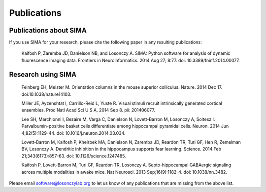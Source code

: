 Publications
============

Publications about SIMA
-----------------------

If you use SIMA for your research, please cite the following paper in any 
resulting publications:

  Kaifosh P, Zaremba JD, Danielson NB, and Losonczy A.  SIMA: Python software
  for analysis of dynamic fluorescence imaging data.  Frontiers in
  Neuroinformatics. 2014 Aug 27; 8:77.  doi: 10.3389/fninf.2014.00077.

Research using SIMA
-------------------

  Feinberg EH, Meister M. Orientation columns in the mouse superior colliculus.
  Nature. 2014 Dec 17. doi:10.1038/nature14103.

  Miller JE, Ayzenshtat I, Carrillo-Reid L, Yuste R.
  Visual stimuli recruit intrinsically generated cortical ensembles.
  Proc Natl Acad Sci U S A. 2014 Sep 8. pii: 201406077. 
  
  Lee SH, Marchionni I, Bezaire M, Varga C, Danielson N, Lovett-Barron M,
  Losonczy A, Soltesz I.  Parvalbumin-positive basket cells differentiate among
  hippocampal pyramidal cells.  Neuron. 2014 Jun 4;82(5):1129-44. doi:
  10.1016/j.neuron.2014.03.034.
  
  Lovett-Barron M, Kaifosh P, Kheirbek MA, Danielson N, Zaremba JD, Reardon TR,
  Turi GF, Hen R, Zemelman BV, Losonczy A.  Dendritic inhibition in the
  hippocampus supports fear learning.  Science. 2014 Feb 21;343(6173):857-63.
  doi: 10.1126/science.1247485.
  
  Kaifosh P, Lovett-Barron M, Turi GF, Reardon TR, Losonczy A.
  Septo-hippocampal GABAergic signaling across multiple modalities in awake
  mice.  Nat Neurosci. 2013 Sep;16(9):1182-4. doi: 10.1038/nn.3482.

Please email software@losonczylab.org to let us know of any publications that
are missing from the above list.
